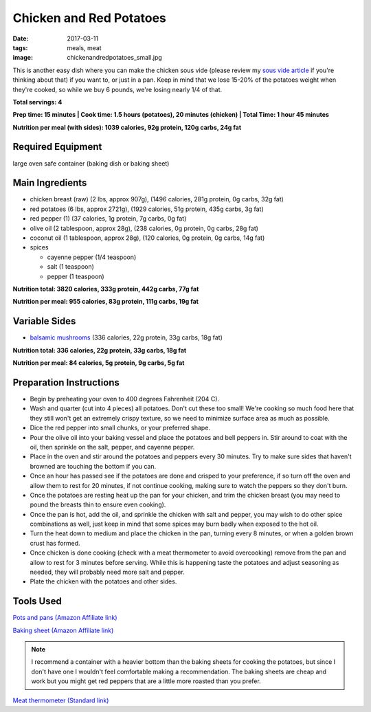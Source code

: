 Chicken and Red Potatoes
========================
:date: 2017-03-11
:tags: meals, meat
:image: chickenandredpotatoes_small.jpg

This is another easy dish where you can make the chicken sous vide (please
review my `sous vide article <sous-vide-cooking>`_ if you're thinking about that) if you want
to, or just in a pan. Keep in mind that we lose 15-20% of the potatoes weight
when they're cooked, so while we buy 6 pounds, we're losing nearly 1/4 of that.

.. image:: images/chickenandredpotatoes_large.jpg
    :alt: Chicken and Red Potatoes
    :align: left

**Total servings: 4**

**Prep time: 15 minutes | Cook time: 1.5 hours (potatoes), 20 minutes (chicken) | Total Time: 1 hour 45 minutes**

**Nutrition per meal (with sides): 1039 calories, 92g protein, 120g carbs, 24g fat**

Required Equipment
------------------

large oven safe container (baking dish or baking sheet)

Main Ingredients
----------------

- chicken breast (raw) (2 lbs, approx 907g), (1496 calories, 281g protein, 0g carbs, 32g fat)
- red potatoes (6 lbs, approx 2721g), (1929 calories, 51g protein, 435g carbs, 3g fat)
- red pepper (1) (37 calories, 1g protein, 7g carbs, 0g fat)
- olive oil (2 tablespoon, approx 28g), (238 calories, 0g protein, 0g carbs, 28g fat)
- coconut oil (1 tablespoon, approx 28g), (120 calories, 0g protein, 0g carbs, 14g fat)
- spices

  - cayenne pepper (1/4 teaspoon)
  - salt (1 teaspoon)
  - pepper (1 teaspoon)

**Nutrition total: 3820 calories, 333g protein, 442g carbs, 77g fat**

**Nutrition per meal: 955 calories, 83g protein, 111g carbs, 19g fat**

Variable Sides
--------------

- `balsamic mushrooms <balsamic-mushrooms>`_ (336 calories, 22g protein, 33g carbs, 18g fat)

**Nutrition total: 336 calories, 22g protein, 33g carbs, 18g fat**

**Nutrition per meal: 84 calories, 5g protein, 9g carbs, 5g fat**

Preparation Instructions
------------------------

- Begin by preheating your oven to 400 degrees Fahrenheit (204 C).
- Wash and quarter (cut into 4 pieces) all potatoes. Don't cut these too
  small! We're cooking so much food here that they still won't get an
  extremely crispy texture, so we need to minimize surface area as much as
  possible.
- Dice the red pepper into small chunks, or your preferred shape.
- Pour the olive oil into your baking vessel and place the potatoes and bell
  peppers in. Stir around to coat with the oil, then sprinkle on the salt,
  pepper, and cayenne pepper.
- Place in the oven and stir around the potatoes and peppers every 30 minutes.
  Try to make sure sides that haven't browned are touching the bottom if you
  can.
- Once an hour has passed see if the potatoes are done and crisped to your
  preference, if so turn off the oven and allow them to rest for 20 minutes,
  if not continue cooking, making sure to watch the peppers so they don't burn.
- Once the potatoes are resting heat up the pan for your chicken, and trim the
  chicken breast (you may need to pound the breasts thin to ensure even
  cooking).
- Once the pan is hot, add the oil, and sprinkle the chicken with salt and
  pepper, you may wish to do other spice combinations as well, just keep in
  mind that some spices may burn badly when exposed to the hot oil.
- Turn the heat down to medium and place the chicken in the pan, turning every
  8 minutes, or when a golden brown crust has formed.
- Once chicken is done cooking (check with a meat thermometer to avoid
  overcooking) remove from the pan and allow to rest for 3 minutes before
  serving. While this is happening taste the potatoes and adjust seasoning as
  needed, they will probably need more salt and pepper.
- Plate the chicken with the potatoes and other sides.

Tools Used
----------

`Pots and pans (Amazon Affiliate link) <https://www.amazon.com/gp/product/B009JXPS6U/ref=as_li_ss_tl?ie=UTF8&th=1&linkCode=ll1&tag=bulkeats-20&linkId=ba1b43efe3ad7f850219558ca361ef7f>`_

`Baking sheet (Amazon Affiliate link) <https://www.amazon.com/gp/product/B000G0KJG4/ref=as_li_ss_tl?ie=UTF8&psc=1&linkCode=ll1&tag=bulkeats-20&linkId=8aa77706fe6a482ec2e9c76ba25eb88c>`_

.. note::
    I recommend a container with a heavier bottom than the baking sheets
    for cooking the potatoes, but since I don't have one I wouldn't feel
    comfortable making a recommendation. The baking sheets are cheap and work
    but you might get red peppers that are a little more roasted than you
    prefer.
   
`Meat thermometer (Standard link) <http://www.thermoworks.com/ThermoPop>`_
